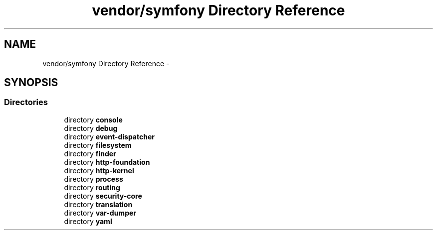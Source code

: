 .TH "vendor/symfony Directory Reference" 3 "Tue Apr 14 2015" "Version 1.0" "VirtualSCADA" \" -*- nroff -*-
.ad l
.nh
.SH NAME
vendor/symfony Directory Reference \- 
.SH SYNOPSIS
.br
.PP
.SS "Directories"

.in +1c
.ti -1c
.RI "directory \fBconsole\fP"
.br
.ti -1c
.RI "directory \fBdebug\fP"
.br
.ti -1c
.RI "directory \fBevent-dispatcher\fP"
.br
.ti -1c
.RI "directory \fBfilesystem\fP"
.br
.ti -1c
.RI "directory \fBfinder\fP"
.br
.ti -1c
.RI "directory \fBhttp-foundation\fP"
.br
.ti -1c
.RI "directory \fBhttp-kernel\fP"
.br
.ti -1c
.RI "directory \fBprocess\fP"
.br
.ti -1c
.RI "directory \fBrouting\fP"
.br
.ti -1c
.RI "directory \fBsecurity-core\fP"
.br
.ti -1c
.RI "directory \fBtranslation\fP"
.br
.ti -1c
.RI "directory \fBvar-dumper\fP"
.br
.ti -1c
.RI "directory \fByaml\fP"
.br
.in -1c
